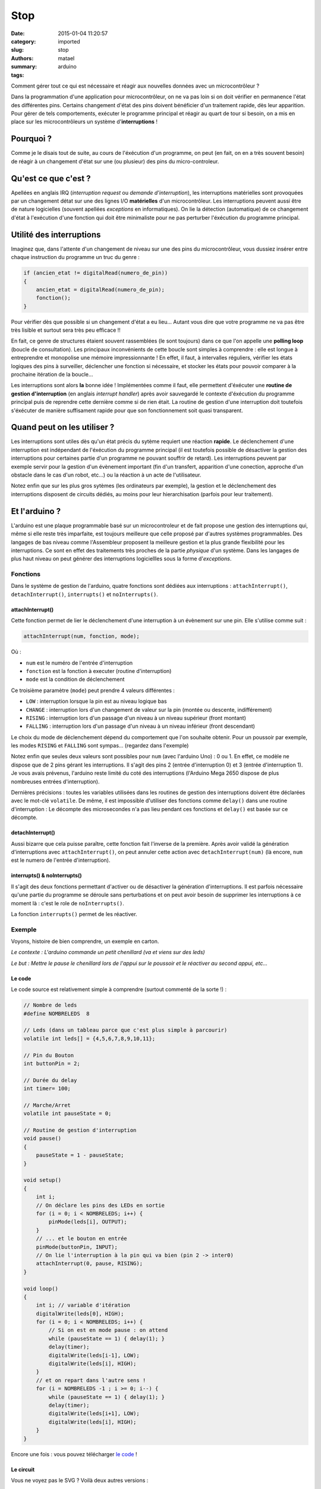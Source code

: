 ====
Stop
====

:date: 2015-01-04 11:20:57
:category: imported
:slug: stop
:authors: matael
:summary: 
:tags: arduino

Comment gérer tout ce qui est nécessaire et réagir aux nouvelles données
avec un microcontrôleur ?

Dans la programmation d'une application pour microcontrôleur, on ne va
pas loin si on doit vérifier en permanence l'état des différentes pins.
Certains changement d'état des pins doivent bénéficier d'un traitement
rapide, dès leur apparition. Pour gérer de tels comportements, exécuter
le programme principal et réagir au quart de tour si besoin, on a mis en
place sur les microcontrôleurs un système d'**interruptions** !

----------
Pourquoi ?
----------

Comme je le disais tout de suite, au cours de l'éxécution d'un
programme, on peut (en fait, on en a très souvent besoin) de réagir à un
changement d'état sur une (ou plusieur) des pins du micro-controleur.

---------------------
Qu'est ce que c'est ?
---------------------

Apellées en anglais IRQ (*interruption request* ou *demande
d'interruption*), les interruptions matérielles sont provoquées par un
changement détat sur une des lignes I/O **matérielles** d'un
microcontrôleur. Les interruptions peuvent aussi être de nature
logicielles (souvent apellées *exceptions* en informatiques). On lie la
détection (automatique) de ce changement d'état à l'exécution d'une
fonction qui doit être minimaliste pour ne pas perturber l'éxécution du
programme principal.

-------------------------
Utilité des interruptions
-------------------------

Imaginez que, dans l'attente d'un changement de niveau sur une des pins
du microcontrôleur, vous dussiez insérer entre chaque instruction du
programme un truc du genre :

.. sourcecode:: c

    if (ancien_etat != digitalRead(numero_de_pin))
    { 
        ancien_etat = digitalRead(numero_de_pin);
        fonction();
    }

Pour vérifier dès que possible si un changement d'état a eu lieu...
Autant vous dire que votre programme ne va pas être très lisible et
surtout sera très peu efficace !!

En fait, ce genre de structures étaient souvent rassemblées (le sont
toujours) dans ce que l'on appelle une **polling loop** (boucle de
consultation). Les principaux inconvénients de cette boucle sont simples
à comprendre : elle est longue à entreprendre et monopolise une mémoire
impressionnante ! En effet, il faut, à intervalles réguliers, vérifier
les états logiques des pins à surveiller, déclencher une fonction si
nécessaire, et stocker les états pour pouvoir comparer à la prochaine
itération de la boucle...

Les interruptions sont alors **la** bonne idée ! Implémentées comme il
faut, elle permettent d'éxécuter une **routine de gestion
d'interruption** (en anglais *interrupt handler*) après avoir sauvegardé
le contexte d'éxécution du programme principal puis de reprendre cette
dernière comme si de rien était. La routine de gestion d'une
interruption doit toutefois s'éxécuter de manière suffisament rapide
pour que son fonctionnement soit quasi transparent.

----------------------------
Quand peut on les utiliser ?
----------------------------

Les interruptions sont utiles dès qu'un état précis du sytème requiert
une réaction **rapide**. Le déclenchement d'une interruption est
indépendant de l'éxécution du programme principal (il est toutefois
possible de désactiver la gestion des interruptions pour certaines
partie d'un programme ne pouvant souffrir de retard). Les interruptions
peuvent par exemple servir pour la gestion d'un évènement important (fin
d'un transfert, apparition d'une conection, approche d'un obstacle dans
le cas d'un robot, etc...) ou la réaction à un acte de l'utilisateur.

Notez enfin que sur les plus gros sytèmes (les ordinateurs par exemple),
la gestion et le déclenchement des interruptions disposent de circuits
dédiés, au moins pour leur hierarchisation (parfois pour leur
traitement).

--------------
Et l'arduino ?
--------------

L'arduino est une plaque programmable basé sur un microcontroleur et de
fait propose une gestion des interruptions qui, même si elle reste très
imparfaite, est toujours meilleure que celle proposé par d'autres
systèmes programmables. Des langages de bas niveau comme l'Assembleur
proposent la meilleure gestion et la plus grande flexibilité pour les
interruptions. Ce sont en effet des traitements très proches de la
partie *physique* d'un système. Dans les langages de plus haut niveau on
peut générer des interruptions logiciellles sous la forme
d'*exceptions*.

~~~~~~~~~
Fonctions
~~~~~~~~~

Dans le système de gestion de l'arduino, quatre fonctions sont dédiées
aux interruptions : ``attachInterrupt()``, ``detachInterrupt()``,
``interrupts()`` et ``noInterrupts()``.

*****************
attachInterrupt()
*****************

Cette fonction permet de lier le déclenchement d'une interruption à un
évènement sur une pin. Elle s'utilise comme suit :

.. sourcecode:: c

    attachInterrupt(num, fonction, mode);

Où :

-  ``num`` est le numéro de l'entrée d'interruption
-  ``fonction`` est la fonction à executer (routine d'interruption)
-  ``mode`` est la condition de déclenchement

Ce troisième paramètre (``mode``) peut prendre 4 valeurs différentes :

-  ``LOW`` : interruption lorsque la pin est au niveau logique bas
-  ``CHANGE`` : interruption lors d'un changement de valeur sur la pin
   (montée ou descente, indifférement)
-  ``RISING`` : interruption lors d'un passage d'un niveau à un niveau
   supérieur (front montant)
-  ``FALLING`` : interruption lors d'un passage d'un niveau à un niveau
   inférieur (front descendant)

Le choix du mode de déclenchement dépend du comportement que l'on
souhaite obtenir. Pour un poussoir par exemple, les modes ``RISING`` et
``FALLING`` sont sympas... (regardez dans l'exemple)

Notez enfin que seules deux valeurs sont possibles pour ``num`` (avec
l'arduino Uno) : 0 ou 1. En effet, ce modèle ne dispose que de 2 pins
gérant les interruptions. Il s'agit des pins 2 (entrée d'interruption 0)
et 3 (entrée d'interruption 1). Je vous avais prévenus, l'arduino reste
limité du coté des interruptions (l'Arduino Mega 2650 dispose de plus
nombreuses entrées d'interruption).

Dernières précisions : toutes les variables utilisées dans les routines
de gestion des interruptions doivent être déclarées avec le mot-clé
``volatile``. De même, il est impossible d'utiliser des fonctions comme
``delay()`` dans une routine d'interruption : Le décompte des
microsecondes n'a pas lieu pendant ces fonctions et ``delay()`` est
basée sur ce décompte.

*****************
detachInterrupt()
*****************

Aussi bizarre que cela puisse paraître, cette fonction fait l'inverse de
la première. Après avoir validé la génération d'interruptions avec
``attachInterrupt()``, on peut annuler cette action avec
``detachInterrupt(num)`` (là encore, ``num`` est le numero de l'entrée
d'interruption).

*****************************
interrupts() & noInterrupts()
*****************************

Il s'agit des deux fonctions permettant d'activer ou de désactiver la
génération d'interruptions. Il est parfois nécessaire qu'une partie du
programme se déroule sans perturbations et on peut avoir besoin de
supprimer les interruptions à ce moment là : c'est le role de
``noInterrupts()``.

La fonction ``interrupts()`` permet de les réactiver.

~~~~~~~
Exemple
~~~~~~~

Voyons, histoire de bien comprendre, un exemple en carton.

*Le contexte : L'arduino commande un petit chenillard (va et viens sur
des leds)*

*Le but : Mettre le pause le chenillard lors de l'appui sur le poussoir
et le réactiver au second appui, etc...*

*******
Le code
*******

Le code source est relativement simple à comprendre (surtout commenté de
la sorte !) :

.. sourcecode:: c

    // Nombre de leds
    #define NOMBRELEDS  8

    // Leds (dans un tableau parce que c'est plus simple à parcourir)
    volatile int leds[] = {4,5,6,7,8,9,10,11};

    // Pin du Bouton
    int buttonPin = 2;

    // Durée du delay
    int timer= 100;

    // Marche/Arret
    volatile int pauseState = 0;

    // Routine de gestion d'interruption
    void pause()
    {
        pauseState = 1 - pauseState;
    }

    void setup()
    {
        int i;
        // On déclare les pins des LEDs en sortie
        for (i = 0; i < NOMBRELEDS; i++) {
            pinMode(leds[i], OUTPUT);
        }
        // ... et le bouton en entrée
        pinMode(buttonPin, INPUT);
        // On lie l'interruption à la pin qui va bien (pin 2 -> inter0)
        attachInterrupt(0, pause, RISING);
    }

    void loop()
    {
        int i; // variable d'itération
        digitalWrite(leds[0], HIGH);
        for (i = 0; i < NOMBRELEDS; i++) {
            // Si on est en mode pause : on attend
            while (pauseState == 1) { delay(1); }
            delay(timer);
            digitalWrite(leds[i-1], LOW);
            digitalWrite(leds[i], HIGH);
        }
        // et on repart dans l'autre sens !
        for (i = NOMBRELEDS -1 ; i >= 0; i--) {
            while (pauseState == 1) { delay(1); }
            delay(timer);
            digitalWrite(leds[i+1], LOW);
            digitalWrite(leds[i], HIGH);
        }
    }

Encore une fois : vous pouvez télécharger `le
code`_ !

**********
Le circuit
**********

|schéma|
Vous ne voyez pas le SVG ? Voilà deux autres versions :

-  Fritzing_
-  PNG_

Les résistances pour les LEDs sont des 220Ohms et celle du bouton est une
470Ohms...

Y'a plus qu'a tester !!

... Et à constater que le bouton fonctionne !!

.. |schéma| image:: /static/images/stop/stop.svg
    :width: 600px
.. _le code: /static/files/stop/stop.pde 
.. _Fritzing: /static/files/stop/stop.fz
.. _PNG:  /static/images/stop/stop.png
